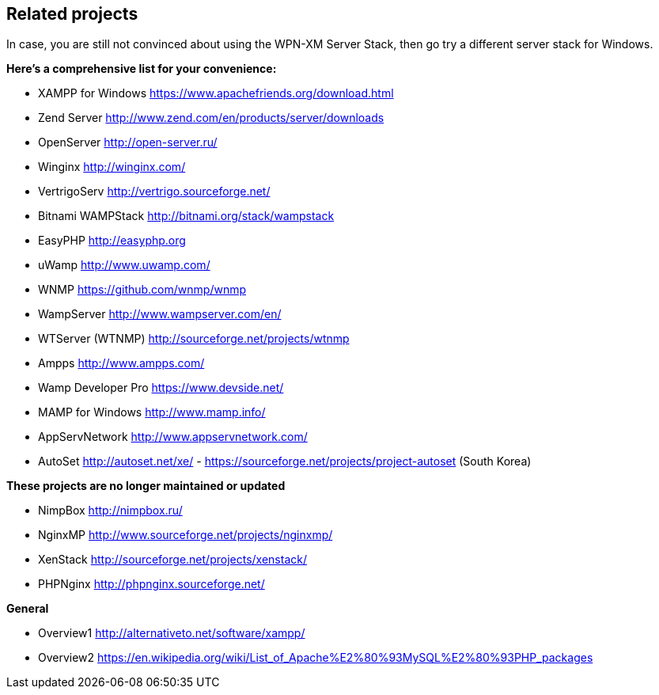 == Related projects

In case, you are still not convinced about using the WPN-XM Server Stack,
then go try a different server stack for Windows.

**Here’s a comprehensive list for your convenience:**

* XAMPP for Windows       https://www.apachefriends.org/download.html
* Zend Server             http://www.zend.com/en/products/server/downloads
* OpenServer              http://open-server.ru/
* Winginx                 http://winginx.com/
* VertrigoServ            http://vertrigo.sourceforge.net/
* Bitnami WAMPStack       http://bitnami.org/stack/wampstack
* EasyPHP                 http://easyphp.org
* uWamp                   http://www.uwamp.com/
* WNMP                    https://github.com/wnmp/wnmp
* WampServer              http://www.wampserver.com/en/
* WTServer (WTNMP)        http://sourceforge.net/projects/wtnmp
* Ampps                   http://www.ampps.com/
* Wamp Developer Pro      https://www.devside.net/
* MAMP for Windows        http://www.mamp.info/
* AppServNetwork          http://www.appservnetwork.com/
* AutoSet                 http://autoset.net/xe/ - https://sourceforge.net/projects/project-autoset (South Korea)

**These projects are no longer maintained or updated**

* NimpBox                 http://nimpbox.ru/
* NginxMP                 http://www.sourceforge.net/projects/nginxmp/
* XenStack                http://sourceforge.net/projects/xenstack/
* PHPNginx                http://phpnginx.sourceforge.net/

**General**

* Overview1               http://alternativeto.net/software/xampp/
* Overview2               https://en.wikipedia.org/wiki/List_of_Apache%E2%80%93MySQL%E2%80%93PHP_packages
